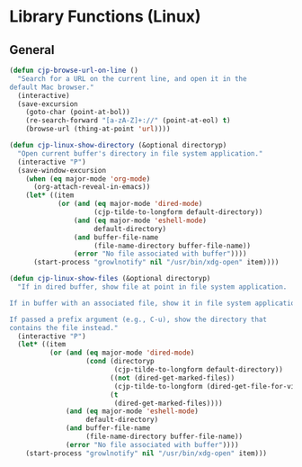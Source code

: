 * Library Functions (Linux)
** General
#+BEGIN_SRC emacs-lisp
  (defun cjp-browse-url-on-line ()
    "Search for a URL on the current line, and open it in the
  default Mac browser."
    (interactive)
    (save-excursion
      (goto-char (point-at-bol))
      (re-search-forward "[a-zA-Z]+://" (point-at-eol) t)
      (browse-url (thing-at-point 'url))))

  (defun cjp-linux-show-directory (&optional directoryp)
    "Open current buffer's directory in file system application."
    (interactive "P")
    (save-window-excursion
      (when (eq major-mode 'org-mode)
        (org-attach-reveal-in-emacs))
      (let* ((item
              (or (and (eq major-mode 'dired-mode)
                       (cjp-tilde-to-longform default-directory))
                  (and (eq major-mode 'eshell-mode)
                       default-directory)
                  (and buffer-file-name
                       (file-name-directory buffer-file-name))
                  (error "No file associated with buffer"))))
        (start-process "growlnotify" nil "/usr/bin/xdg-open" item))))

  (defun cjp-linux-show-files (&optional directoryp)
    "If in dired buffer, show file at point in file system application.

  If in buffer with an associated file, show it in file system application.

  If passed a prefix argument (e.g., C-u), show the directory that
  contains the file instead."
    (interactive "P")
    (let* ((item
            (or (and (eq major-mode 'dired-mode)
                     (cond (directoryp
                            (cjp-tilde-to-longform default-directory))
                           ((not (dired-get-marked-files))
                            (cjp-tilde-to-longform (dired-get-file-for-visit)))
                           (t
                            (dired-get-marked-files))))
                (and (eq major-mode 'eshell-mode)
                     default-directory)
                (and buffer-file-name
                     (file-name-directory buffer-file-name))
                (error "No file associated with buffer"))))
      (start-process "growlnotify" nil "/usr/bin/xdg-open" item)))
#+END_SRC
